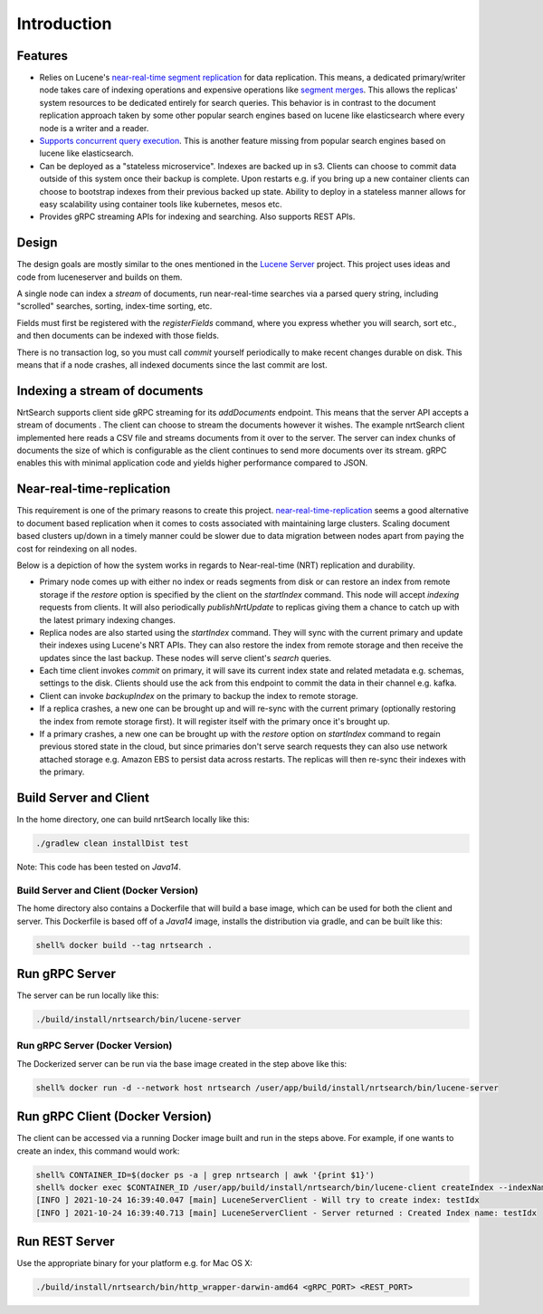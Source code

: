 Introduction
==========================

Features
-----------------------------

* Relies on Lucene's `near-real-time segment replication <http://blog.mikemccandless.com/2017/09/lucenes-near-real-time-segment-index.html>`_ for data replication. This means, a dedicated primary/writer node takes care of indexing operations and expensive operations like `segment merges <http://blog.mikemccandless.com/2011/02/visualizing-lucenes-segment-merges.html>`_. This allows the replicas' system resources to be dedicated entirely for search queries. This behavior is in contrast to the document replication approach taken by some other popular search engines based on lucene like elasticsearch where every node is a writer and a reader.
* `Supports concurrent query execution <http://blog.mikemccandless.com/2019/10/concurrent-query-execution-in-apache.html>`_. This is another feature missing from popular search engines based on lucene like elasticsearch.
* Can be deployed as a "stateless microservice". Indexes are backed up in s3. Clients can choose to commit data outside of this system once their backup is complete. Upon restarts e.g. if you bring up a new container clients can choose to bootstrap indexes from their previous backed up state. Ability to deploy in a stateless manner allows for easy scalability using container tools like kubernetes, mesos etc.
* Provides gRPC streaming APIs for indexing and searching. Also supports REST APIs.


Design
---------------------------

The design goals are mostly similar to the ones mentioned in the `Lucene Server <https://github.com/mikemccand/luceneserver#design>`_ project. This project uses ideas and code from luceneserver and builds on them.

A single node can index a *stream* of documents, run near-real-time searches via a parsed query string, including "scrolled" searches, sorting, index-time sorting, etc.

Fields must first be registered with the *registerFields* command, where you express whether you will search, sort etc., and then documents can be indexed with those fields.

There is no transaction log, so you must call *commit* yourself periodically to make recent changes durable on disk. This means that if a node crashes, all indexed documents since the last commit are lost.

Indexing a stream of documents
---------------------------

NrtSearch supports client side gRPC streaming for its *addDocuments* endpoint. This means that the server API accepts a stream of documents . The client can choose to stream the documents however it wishes.
The example nrtSearch client implemented here reads a CSV file and streams documents from it over to the server. The server can index chunks of documents the size of which is configurable as the client continues to send more documents over its stream. gRPC enables this with minimal application code and yields higher performance compared to JSON.


Near-real-time-replication
---------------------------

This requirement is one of the primary reasons to create this project. `near-real-time-replication <https://issues.apache.org/jira/browse/LUCENE-5438>`_ seems a good alternative to document based replication when it comes to costs associated with maintaining large clusters. Scaling document based clusters up/down in a timely manner could be slower due to data migration between nodes apart from paying the cost for reindexing on all nodes.

Below is a depiction of how the system works in regards to Near-real-time (NRT) replication and durability.

.. image:: images/nrt.png
  :width: 400
  :alt: NRT and durability

* Primary node comes up with either no index or reads segments from disk or can restore an index from remote storage if the `restore` option is specified by the client on the `startIndex` command. This node will accept `indexing` requests from clients. It will also periodically  `publishNrtUpdate` to replicas giving them a chance to catch up with the latest primary indexing changes.
* Replica nodes are also started using the `startIndex` command. They will sync with the current primary and update their indexes using Lucene's NRT APIs. They can also restore the index from remote storage and then receive the updates since the last backup. These nodes will serve client's `search` queries.
* Each time client invokes `commit` on primary, it will save its current index state and related metadata e.g. schemas, settings to the disk. Clients should use the ack from this endpoint to commit the data in their channel e.g. kafka.
* Client can invoke `backupIndex` on the primary to backup the index to remote storage.
* If a replica crashes, a new one can be brought up and will re-sync with the current primary (optionally restoring the index from remote storage first). It will register itself with the primary once it's brought up.
* If a primary crashes, a new one can be brought up with the `restore` option on `startIndex` command to regain previous stored state in the cloud, but since primaries don't serve search requests they can also use network attached storage e.g. Amazon EBS to persist data across restarts. The replicas will then re-sync their indexes with the primary.


Build Server and Client
---------------------------

In the home directory, one can build nrtSearch locally like this:

.. code-block::

  ./gradlew clean installDist test

Note: This code has been tested on *Java14*.

Build Server and Client (Docker Version)
^^^^^^^^^^^^^^^^^^^^^^^^^^^

The home directory also contains a Dockerfile that will build a base image, which can be used for both the client and server.
This Dockerfile is based off of a *Java14* image, installs the distribution via gradle, and can be built like this:

.. code-block::

  shell% docker build --tag nrtsearch .

Run gRPC Server
---------------------------

The server can be run locally like this:

.. code-block::

  ./build/install/nrtsearch/bin/lucene-server

Run gRPC Server (Docker Version)
^^^^^^^^^^^^^^^^^^^^^^^^^^^

The Dockerized server can be run via the base image created in the step above like this:

.. code-block::

  shell% docker run -d --network host nrtsearch /user/app/build/install/nrtsearch/bin/lucene-server

Run gRPC Client (Docker Version)
---------------------------

The client can be accessed via a running Docker image built and run in the steps above.  For example, if one 
wants to create an index, this command would work:

.. code-block::

  shell% CONTAINER_ID=$(docker ps -a | grep nrtsearch | awk '{print $1}')
  shell% docker exec $CONTAINER_ID /user/app/build/install/nrtsearch/bin/lucene-client createIndex --indexName  testIdx
  [INFO ] 2021-10-24 16:39:40.047 [main] LuceneServerClient - Will try to create index: testIdx
  [INFO ] 2021-10-24 16:39:40.713 [main] LuceneServerClient - Server returned : Created Index name: testIdx


Run REST Server
---------------------------

Use the appropriate binary for your platform e.g. for Mac OS X:

.. code-block::

  ./build/install/nrtsearch/bin/http_wrapper-darwin-amd64 <gRPC_PORT> <REST_PORT>